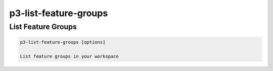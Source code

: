 .. _cli::p3-list-feature-groups:


######################
p3-list-feature-groups
######################


*******************
List Feature Groups
*******************



.. code-block:: perl

     p3-list-feature-groups [options]
 
     List feature groups in your workspace


